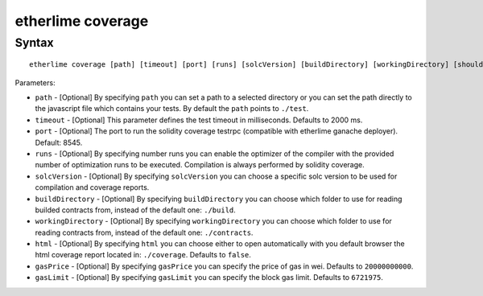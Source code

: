 etherlime coverage
******************

Syntax
------

::

    etherlime coverage [path] [timeout] [port] [runs] [solcVersion] [buildDirectory] [workingDirectory] [shouldOpenCoverage]

Parameters:

* ``path`` - [Optional] By specifying ``path`` you can set a path to a selected directory or you can set the path directly to the javascript file which contains your tests. By default the ``path`` points to ``./test``.
* ``timeout`` - [Optional] This parameter defines the test timeout in milliseconds. Defaults to 2000 ms.
* ``port`` - [Optional] The port to run the solidity coverage testrpc (compatible with etherlime ganache deployer). Default: 8545.
* ``runs`` - [Optional] By specifying number runs you can enable the optimizer of the compiler with the provided number of optimization runs to be executed. Compilation is always performed by solidity coverage.
* ``solcVersion`` - [Optional] By specifying ``solcVersion`` you can choose a specific solc version to be used for compilation and coverage reports.
* ``buildDirectory`` - [Optional] By specifying ``buildDirectory`` you can choose which folder to use for reading builded contracts from, instead of the default one: ``./build``.
* ``workingDirectory`` - [Optional] By specifying ``workingDirectory`` you can choose which folder to use for reading contracts from, instead of the default one: ``./contracts``.
* ``html`` - [Optional] By specifying ``html`` you can choose either to open automatically with you default browser the html coverage report located in: ``./coverage``. Defaults to ``false``.
* ``gasPrice`` - [Optional] By specifying ``gasPrice`` you can specify the price of gas in wei. Defaults to ``20000000000``.
* ``gasLimit`` - [Optional] By specifying ``gasLimit`` you can specify the block gas limit. Defaults to ``6721975``.




    